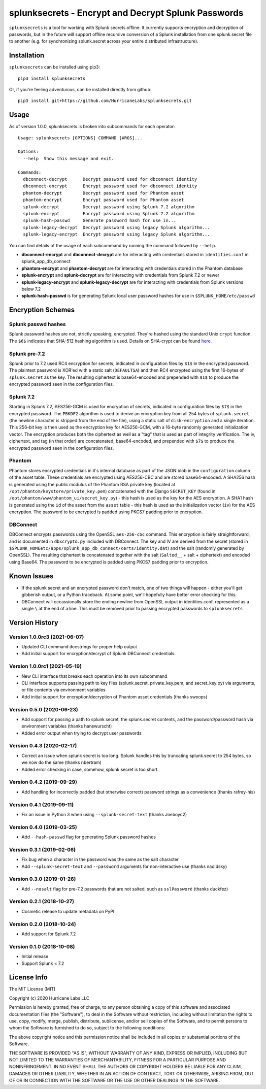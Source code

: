 splunksecrets - Encrypt and Decrypt Splunk Passwords
====================================================

|Build Status| |codecov.io|

``splunksecrets`` is a tool for working with Splunk secrets offline. It
currently supports encryption and decryption of passwords, but in the
future will support offline recursive conversion of a Splunk
installation from one splunk.secret file to another (e.g. for
synchronizing splunk.secret across your entire distributed
infrastructure).

Installation
------------

``splunksecrets`` can be installed using pip3:

::

   pip3 install splunksecrets

Or, if you're feeling adventurous, can be installed directly from
github:

::

   pip3 install git+https://github.com/HurricaneLabs/splunksecrets.git

Usage
-----

As of version 1.0.0, splunksecrets is broken into subcommands for each
operaton

::

  Usage: splunksecrets [OPTIONS] COMMAND [ARGS]...

  Options:
    --help  Show this message and exit.

  Commands:
    dbconnect-decrypt      Decrypt password used for dbconnect identity
    dbconnect-encrypt      Encrypt password used for dbconnect identity
    phantom-decrypt        Decrypt password used for Phantom asset
    phantom-encrypt        Encrypt password used for Phantom asset
    splunk-decrypt         Decrypt password using Splunk 7.2 algorithm
    splunk-encrypt         Encrypt password using Splunk 7.2 algorithm
    splunk-hash-passwd     Generate password hash for use in...
    splunk-legacy-decrypt  Decrypt password using legacy Splunk algorithm...
    splunk-legacy-encrypt  Encrypt password using legacy Splunk algorithm...

You can find details of the usage of each subcommand by running the command
followed by ``--help``.

- **dbconnect-encrypt** and **dbconnect-decrypt** are for interacting with
  credentials stored in ``identities.conf`` in splunk_app_db_connect
- **phantom-encrypt** and **phantom-decrypt** are for interacting with
  credentials stored in the Phantom database
- **splunk-encrypt** and **splunk-decrypt** are for interacting with
  credentials from Splunk 7.2 or newer
- **splunk-legacy-encrypt** and **splunk-legacy-decrypt** are for interacting
  with credentials from Splunk versions below 7.2
- **splunk-hash-passwd** is for generating Splunk local user password hashes
  for use in ``$SPLUNK_HOME/etc/passwd``

Encryption Schemes
------------------

Splunk passwd hashes
~~~~~~~~~~~~~~~~~~~~

Splunk password hashes are not, strictly speaking, encrypted. They're
hashed using the standard Unix ``crypt`` function. The ``$6$`` indicates
that SHA-512 hashing algorithm is used. Details on SHA-crypt can be
found `here <https://akkadia.org/drepper/SHA-crypt.txt>`__.

Splunk pre-7.2
~~~~~~~~~~~~~~

Splunk prior to 7.2 used RC4 encryption for secrets, indicated in
configuration files by ``$1$`` in the encrypted password. The plaintext
password is XOR'ed with a static salt (``DEFAULTSA``) and then RC4
encrypted using the first 16-bytes of ``splunk.secret`` as the key. The
resulting ciphertext is base64-encoded and prepended with ``$1$`` to
produce the encrypted password seen in the configuration files.

Splunk 7.2
~~~~~~~~~~

Starting in Splunk 7.2, AES256-GCM is used for encryption of secrets,
indicated in configuration files by ``$7$`` in the encrypted password.
The ``PBKDF2`` algorithm is used to derive an encryption key from all
254 bytes of ``splunk.secret`` (the newline character is stripped from
the end of the file), using a static salt of ``disk-encryption`` and a
single iteration. This 256-bit key is then used as the encryption key
for AES256-GCM, with a 16-byte randomly generated initialization vector.
The encryption produces both the ciphertext as well as a "tag" that is
used as part of integrity verification. The iv, ciphertext, and tag (in
that order) are concatenated, base64-encoded, and prepended with ``$7$``
to produce the encrypted password seen in the configuration files.

Phantom
~~~~~~~

Phantom stores encrypted credentials in it's internal database as part
of the JSON blob in the ``configuration`` column of the asset table.
These credentials are encrypted using AES256-CBC and are stored
base64-encoded. A SHA256 hash is generated using the public modulus of
the Phantom RSA private key (located at
``/opt/phantom/keystore/private_key.pem``) concatenated with the
Django ``SECRET_KEY`` (found in
``/opt/phantom/www/phantom_ui/secret_key.py``) - this hash is used as
the key for the AES encryption. A SHA1 hash is generated using the
``id`` of the asset from the ``asset`` table - this hash is used as
the initialization vector (``iv``) for the AES encryption. The password
to be encrypted is padded using PKCS7 padding prior to encryption.

DBConnect
~~~~~~~~~

DBConnect encrypts passwords using the OpenSSL ``aes-256-cbc`` command.
This encryption is fairly straightforward, and is documented in
``dbxcrypto.py`` included with DBConnect. The key and IV are derived from
the secret (stored in ``$SPLUNK_HOMEetc/apps/splunk_app_db_connect/certs/identity.dat``)
and the salt (randomly generated by OpenSSL). The resulting ciphertext is
concatenated together with the salt (``Salted__`` + salt + ciphertext) and
encoded using Base64. The password to be encrypted is padded using PKCS7
padding prior to encryption.

Known Issues
------------

- If the splunk secret and an encrypted password don't match, one of
  two things will happen - either you'll get gibberish output, or a
  Python traceback. At some point, we'll hopefully have better error
  checking for this.
- DBConnect will occassionally store the ending newline from OpenSSL output in
  identities.conf, represented as a single ``\`` at the end of a line. This
  must be removed prior to passing encrypted passwords to ``splunksecrets``

Version History
---------------

Version 1.0.0rc3 (2021-06-07)
~~~~~~~~~~~~~~~~~~~~~~~~~~~~~
- Updated CLI command docstrings for proper help output
- Add initial support for encryption/decrypt of Splunk DBConnect credentials

Version 1.0.0rc1 (2021-05-19)
~~~~~~~~~~~~~~~~~~~~~~~~~~~~~
- New CLI interface that breaks each operation into its own subcommand
- CLI interface supports passing path to key files (splunk.secret,
  private_key.pem, and secret_key.py) via arguments, or file contents
  via environment variables
- Add initial support for encryption/decryption of Phantom asset
  credentials (thanks swoops)

Version 0.5.0 (2020-06-23)
~~~~~~~~~~~~~~~~~~~~~~~~~~
- Add support for passing a path to splunk.secret, the splunk.secret
  contents, and the password/password hash via environment variables
  (thanks hanswurscht)
- Added error output when trying to decrypt user passwords

Version 0.4.3 (2020-02-17)
~~~~~~~~~~~~~~~~~~~~~~~~~~

- Correct an issue when splunk secret is too long. Splunk handles this
  by truncating splunk.secret to 254 bytes, so we now do the same
  (thanks nbertram)
- Added error checking in case, somehow, splunk secret is too short.

Version 0.4.2 (2019-09-29)
~~~~~~~~~~~~~~~~~~~~~~~~~~

- Add handling for incorrectly padded (but otherwise correct) password
  strings as a convenience (thanks rafrey-his)

Version 0.4.1 (2019-09-11)
~~~~~~~~~~~~~~~~~~~~~~~~~~

- Fix an issue in Python 3 when using ``--splunk-secret-text`` (thanks
  Joeboyc2)

Version 0.4.0 (2019-03-25)
~~~~~~~~~~~~~~~~~~~~~~~~~~

- Add ``--hash-passwd`` flag for generating Splunk password hashes

Version 0.3.1 (2019-02-06)
~~~~~~~~~~~~~~~~~~~~~~~~~~

- Fix bug when a character in the password was the same as the salt
  character
- Add ``--splunk-secret-text`` and ``--password`` arguments for
  non-interactive use (thanks nadidsky)

Version 0.3.0 (2019-01-26)
~~~~~~~~~~~~~~~~~~~~~~~~~~

- Add ``--nosalt`` flag for pre-7.2 passwords that are not salted, such
  as ``sslPassword`` (thanks duckfez)

Version 0.2.1 (2018-10-27)
~~~~~~~~~~~~~~~~~~~~~~~~~~

- Cosmetic release to update metadata on PyPI

Version 0.2.0 (2018-10-24)
~~~~~~~~~~~~~~~~~~~~~~~~~~

- Add support for Splunk 7.2

Version 0.1.0 (2018-10-08)
~~~~~~~~~~~~~~~~~~~~~~~~~~

- Initial release
- Support Splunk < 7.2

License Info
------------

The MIT License (MIT)

Copyright (c) 2020 Hurricane Labs LLC

Permission is hereby granted, free of charge, to any person obtaining a
copy of this software and associated documentation files (the
"Software"), to deal in the Software without restriction, including
without limitation the rights to use, copy, modify, merge, publish,
distribute, sublicense, and/or sell copies of the Software, and to
permit persons to whom the Software is furnished to do so, subject to
the following conditions:

The above copyright notice and this permission notice shall be included
in all copies or substantial portions of the Software.

THE SOFTWARE IS PROVIDED "AS IS", WITHOUT WARRANTY OF ANY KIND, EXPRESS
OR IMPLIED, INCLUDING BUT NOT LIMITED TO THE WARRANTIES OF
MERCHANTABILITY, FITNESS FOR A PARTICULAR PURPOSE AND NONINFRINGEMENT.
IN NO EVENT SHALL THE AUTHORS OR COPYRIGHT HOLDERS BE LIABLE FOR ANY
CLAIM, DAMAGES OR OTHER LIABILITY, WHETHER IN AN ACTION OF CONTRACT,
TORT OR OTHERWISE, ARISING FROM, OUT OF OR IN CONNECTION WITH THE
SOFTWARE OR THE USE OR OTHER DEALINGS IN THE SOFTWARE.

.. |Build Status| image:: https://github.com/HurricaneLabs/splunksecrets/actions/workflows/tests.yml/badge.svg
   :target: https://github.com/HurricaneLabs/splunksecrets/actions/workflows/tests.yml
.. |codecov.io| image:: https://codecov.io/gh/HurricaneLabs/splunksecrets/branch/master/graph/badge.svg
   :target: https://codecov.io/gh/HurricaneLabs/splunksecrets
